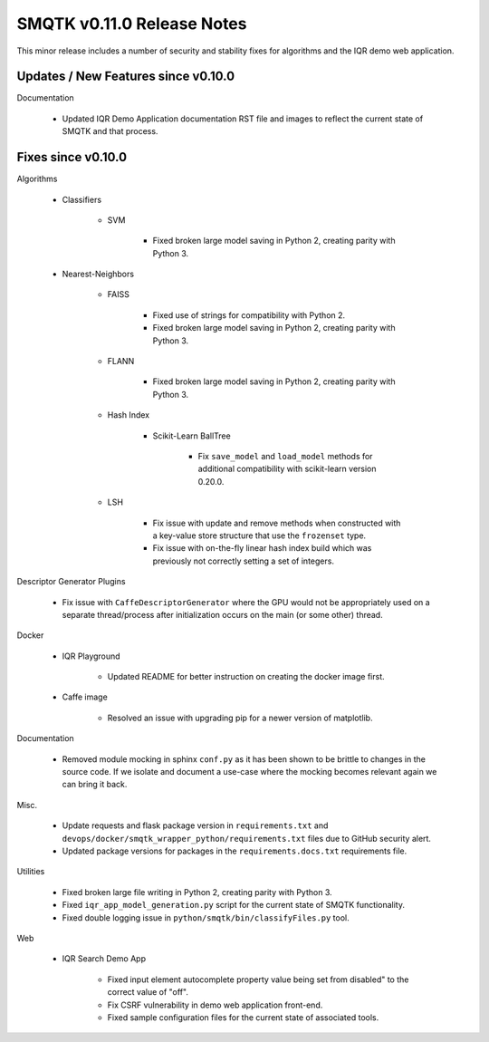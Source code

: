 SMQTK v0.11.0 Release Notes
===========================

This minor release includes a number of security and stability fixes for
algorithms and the IQR demo web application.


Updates / New Features since v0.10.0
------------------------------------

Documentation

    - Updated IQR Demo Application documentation RST file and images to
      reflect the current state of SMQTK and that process.


Fixes since v0.10.0
-------------------

Algorithms

    - Classifiers

        - SVM

            - Fixed broken large model saving in Python 2, creating
              parity with Python 3.

    - Nearest-Neighbors

        - FAISS

            - Fixed use of strings for compatibility with Python 2.
            - Fixed broken large model saving in Python 2, creating
              parity with Python 3.

        - FLANN

            - Fixed broken large model saving in Python 2, creating
              parity with Python 3.

        - Hash Index

            - Scikit-Learn BallTree

                - Fix ``save_model`` and ``load_model`` methods for additional
                  compatibility with scikit-learn version 0.20.0.

        - LSH

            - Fix issue with update and remove methods when constructed with
              a key-value store structure that use the ``frozenset`` type.

            - Fix issue with on-the-fly linear hash index build which was
              previously not correctly setting a set of integers.

Descriptor Generator Plugins

    - Fix issue with ``CaffeDescriptorGenerator`` where the GPU would not be
      appropriately used on a separate thread/process after initialization occurs on
      the main (or some other) thread.

Docker

    - IQR Playground

        - Updated README for better instruction on creating the docker image
          first.

    - Caffe image

        - Resolved an issue with upgrading pip for a newer version of matplotlib.

Documentation

    - Removed module mocking in sphinx ``conf.py`` as it has been shown to be
      brittle to changes in the source code.  If we isolate and document a
      use-case where the mocking becomes relevant again we can bring it back.

Misc.

    - Update requests and flask package version in ``requirements.txt`` and
      ``devops/docker/smqtk_wrapper_python/requirements.txt`` files due to
      GitHub security alert.

    - Updated package versions for packages in the ``requirements.docs.txt``
      requirements file.

Utilities

    - Fixed broken large file writing in Python 2, creating parity
      with Python 3.

    - Fixed ``iqr_app_model_generation.py`` script for the current state of
      SMQTK functionality.

    - Fixed double logging issue in ``python/smqtk/bin/classifyFiles.py``
      tool.

Web

    - IQR Search Demo App

        - Fixed input element autocomplete property value being set
          from disabled" to the correct value of "off".

        - Fix CSRF vulnerability in demo web application front-end.

        - Fixed sample configuration files for the current state of
          associated tools.

